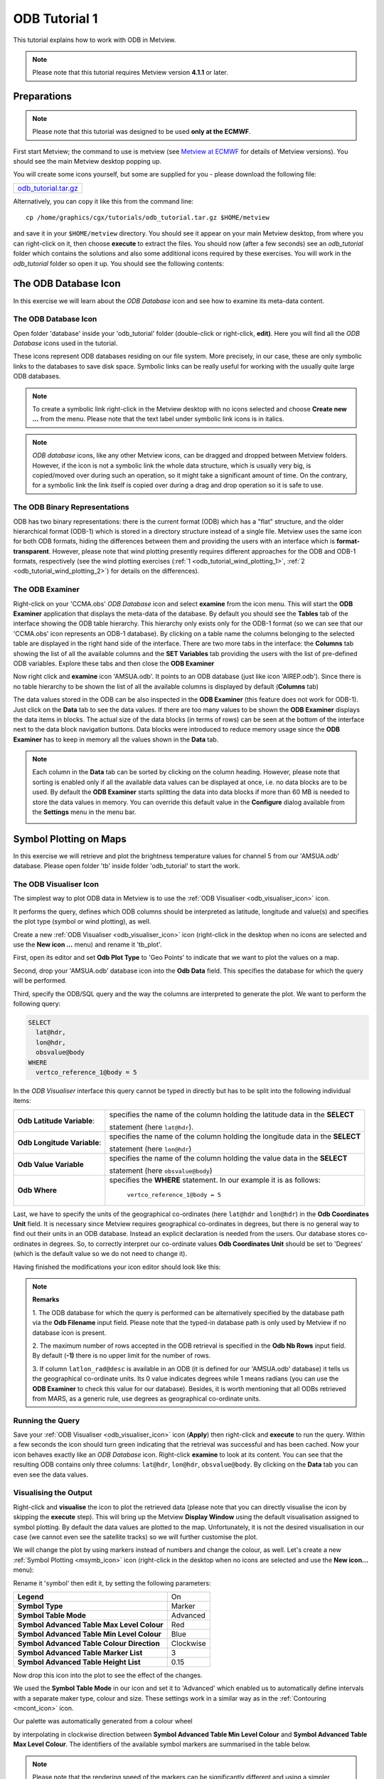 .. _odb_tutorial:

ODB Tutorial 1
####################

This tutorial explains how to work with ODB in Metview.

.. note::

  Please note that this tutorial requires Metview version **4.1.1** or later.

Preparations
************

.. note::

  Please note that this tutorial was designed to be used **only at the ECMWF**.
  
First start Metview; the command to use is metview (see `Metview at ECMWF <https://confluence.ecmwf.int/display/METV/Metview+at+ECMWF>`_ for details of Metview versions). 
You should see the main Metview desktop popping up.

You will create some icons yourself, but some are supplied for you - please download the following file: 

.. list-table:: 

  * - `odb_tutorial.tar.gz <https://get.ecmwf.int/repository/test-data/metview/tutorial/odb_tutorial.tar.gz>`_

Alternatively, you can copy it like this from the command line::

  cp /home/graphics/cgx/tutorials/odb_tutorial.tar.gz $HOME/metview

and save it in your ``$HOME/metview`` directory. 
You should see it appear on your main Metview desktop, from where you can right-click on it, then choose **execute** to extract the files. 
You should now (after a few seconds) see an *odb_tutorial* folder which contains the solutions and also some additional icons required by these exercises. 
You will work in the *odb_tutorial* folder so open it up. 
You should see the following contents:

.. image:: /_static/odb_tutorial/image2017-1-6_13-44-5.png

The ODB Database Icon
*********************

In this exercise we will learn about the *ODB Database* icon and see how to examine its meta-data content.

The ODB Database Icon
=====================

Open folder 'database' inside your 'odb_tutorial' folder (double-click or right-click, **edit)**. 
Here you will find all the *ODB Database* icons used in the tutorial.

.. image:: /_static/odb_tutorial/worddava90ad13e11698b6f39de6fcb1ed1a11d.png

These icons represent ODB databases residing on our file system. 
More precisely, in our case, these are only symbolic links to the databases to save disk space. 
Symbolic links can be really useful for working with the usually quite large ODB databases.

.. note::

  To create a symbolic link right-click in the Metview desktop with no icons selected and choose **Create new ...** from the menu. 
  Please note that the text label under symbolic link icons is in italics.

.. note::
  *ODB database* icons, like any other Metview icons, can be dragged and dropped between Metview folders. 
  However, if the icon is not a symbolic link the whole data structure, which is usually very big, is copied/moved over during such an operation, so it might take a significant amount of time. 
  On the contrary, for a symbolic link the link itself is copied over during a drag and drop operation so it is safe to use.

The ODB Binary Representations
==============================

ODB has two binary representations: there is the current format (ODB) which has a "flat" structure, and the older hierarchical format (ODB-1) which is stored in a directory structure instead of a single file. 
Metview uses the same icon for both ODB formats, hiding the differences between them and providing the users with an interface which is **format-transparent**. 
However, please note that wind plotting presently requires different approaches for the ODB and ODB-1 formats, respectively (see the wind plotting exercises 
(:ref:`1 <odb_tutorial_wind_plotting_1>`, 
:ref:`2 <odb_tutorial_wind_plotting_2>`) for details on the differences).

The ODB Examiner
================

Right-click on your 'CCMA.obs' *ODB Database* icon and select **examine** from the icon menu. 
This will start the **ODB Examiner** application that displays the meta-data of the database. 
By default you should see the **Tables** tab of the interface showing the ODB table hierarchy. 
This hierarchy only exists only for the ODB-1 format (so we can see that our 'CCMA.obs' icon represents an ODB-1 database). 
By clicking on a table name the columns belonging to the selected table are displayed in the right hand side of the interface. 
There are two more tabs in the interface: the **Columns** tab showing the list of all the available columns and the **SET Variables** tab providing the users with the list of pre-defined ODB variables. 
Explore these tabs and then close the **ODB Examiner**

.. image:: /_static/odb_tutorial/worddavb61b5f37f2e3a378fb04290548a73a1b.png

Now right click and **examine** icon 'AMSUA.odb'. 
It points to an ODB database (just like icon 'AIREP.odb'). 
Since there is no table hierarchy to be shown the list of all the available columns is displayed by default (**Columns** tab)

.. image:: /_static/odb_tutorial/worddavb4e78e128f1292573e960f47993bab4d.png

The data values stored in the ODB can be also inspected in the **ODB Examiner** (this feature does not work for ODB-1). 
Just click on the **Data** tab to see the data values. 
If there are too many values to be shown the **ODB Examiner** displays the data items in blocks. 
The actual size of the data blocks (in terms of rows) can be seen at the bottom of the interface next to the data block navigation buttons. 
Data blocks were introduced to reduce memory usage since the **ODB Examiner** has to keep in memory all the values shown in the **Data** tab.

.. image:: /_static/odb_tutorial/worddavb424abdcea5edb122f9fa3ace280495f.png

.. note::

  Each column in the **Data** tab can be sorted by clicking on the column heading. 
  However, please note that sorting is enabled only if all the available data values can be displayed at once, i.e. no data blocks are to be used. 
  By default the **ODB Examiner** starts splitting the data into data blocks if more than 60 MB is needed to store the data values in memory. You can override this default value in the **Configure** dialog available from the **Settings** menu in the menu bar.

  .. image:: /_static/odb_tutorial/worddav4c406e650016202ce715dd77ee4e4925.png

.. _odb_tutorial_symbol_plotting:

Symbol Plotting on Maps
***********************

In this exercise we will retrieve and plot the brightness temperature values for channel 5 from our 'AMSUA.odb' database. Please open folder 'tb' inside folder 'odb_tutorial' to start the work.

The ODB Visualiser Icon
=======================

The simplest way to plot ODB data in Metview is to use the :ref:`ODB Visualiser <odb_visualiser_icon>` icon.

.. image:: /_static/odb_tutorial/worddavee54f3454b0670abfc6ea3f64d88bce4.png

It performs the query, defines which ODB columns should be interpreted as latitude, longitude and value(s) and specifies the plot type (symbol or wind plotting), as well.

Create a new :ref:`ODB Visualiser <odb_visualiser_icon>` icon (right-click in the desktop when no icons are selected and use the **New icon ...** menu) and rename it 'tb_plot'.

First, open its editor and set **Odb Plot Type** to 'Geo Points' to indicate that we want to plot the values on a map.

Second, drop your 'AMSUA.odb' database icon into the **Odb Data** field. 
This specifies the database for which the query will be performed.

Third, specify the ODB/SQL query and the way the columns are interpreted to generate the plot. 
We want to perform the following query:

.. code-block:: SQL
  
  SELECT 
    lat@hdr,
    lon@hdr,
    obsvalue@body
  WHERE
    vertco_reference_1@body = 5 
  
In the *ODB Visualiser* interface this query cannot be typed in directly but has to be split into the following individual items:

.. list-table::

  * - **Odb Latitude Variable**:
    - specifies the name of the column holding the latitude data in the **SELECT**
    
      statement (here ``lat@hdr``).

  * - **Odb Longitude Variable**:
    - specifies the name of the column holding the longitude data in the **SELECT**
    
      statement (here ``lon@hdr``)

  * - **Odb Value Variable**
    - specifies the name of the column holding the value data in the **SELECT**
      
      statement (here ``obsvalue@body``)

  * - **Odb Where**
    - specifies the **WHERE** statement. 
      In our example it is as follows:
      
        ``vertco_reference_1@body = 5``

Last, we have to specify the units of the geographical co-ordinates (here ``lat@hdr`` and ``lon@hdr``) in the **Odb Coordinates Unit** field. 
It is necessary since Metview requires geographical co-ordinates in degrees, but there is no general way to find out their units in an ODB database. 
Instead an explicit declaration is needed from the users. 
Our database stores co-ordinates in degrees. 
So, to correctly interpret our co-ordinate values **Odb Coordinates Unit** should be set to 'Degrees' (which is the default value so we do not need to change it).

Having finished the modifications your icon editor should look like this:

.. image:: /_static/odb_tutorial/worddavf51503c7ba4f0215042b67be4abcdade.png

.. note::

  **Remarks**

  1. The ODB database for which the query is performed can be alternatively specified by the database path via the **Odb Filename** input field. 
  Please note that the typed-in database path is only used by Metview if no database icon is present.

  2. The maximum number of rows accepted in the ODB retrieval is specified in the **Odb Nb Rows** input field. 
  By default (**-1)** there is no upper limit for the number of rows.

  3. If column ``latlon_rad@desc`` is available in an ODB (it is defined for our 'AMSUA.odb' database) it tells us the geographical co-ordinate units. 
  Its 0 value indicates degrees while 1 means radians (you can use the **ODB Examiner** to check this value for our database). 
  Besides, it is worth mentioning that all ODBs retrieved from MARS, as a generic rule, use degrees as geographical co-ordinate units.

Running the Query
=================

Save your :ref:`ODB Visualiser <odb_visualiser_icon>` icon (**Apply**) then right-click and **execute** to run the query. 
Within a few seconds the icon should turn green indicating that the retrieval was successful and has been cached. 
Now your icon behaves exactly like an *ODB Database* icon. 
Right-click **examine** to look at its content. 
You can see that the resulting ODB contains only three columns: ``lat@hdr``, ``lon@hdr``, ``obsvalue@body``. 
By clicking on the **Data** tab you can even see the data values.

.. image:: /_static/odb_tutorial/worddav8fb0ad2155093488a49b2caf6e9b0d40.png

Visualising the Output
======================

Right-click and **visualise** the icon to plot the retrieved data (please note that you can directly visualise the icon by skipping the **execute** step). This will bring up the Metview **Display Window** using the default visualisation assigned to symbol plotting. By default the data values are plotted to the map. Unfortunately, it is not the desired visualisation in our case (we cannot even see the satellite tracks) so we will further customise the plot.

.. image:: /_static/odb_tutorial/worddav489ec607202e702bb79ccee848d4c442.png

We will change the plot by using markers instead of numbers and change the colour, as well. 
Let's create a new :ref:`Symbol Plotting <msymb_icon>` icon (right-click in the desktop when no icons are selected and use the **New icon...** menu):

.. image:: /_static/odb_tutorial/worddav3869ba3607f9441f19c3700450e24b99.png

Rename it 'symbol' then edit it, by setting the following parameters:

.. list-table::

  * - **Legend**
    - On

  * - **Symbol Type**
    - Marker

  * - **Symbol Table Mode**
    - Advanced

  * - **Symbol Advanced Table Max Level Colour**
    - Red

  * - **Symbol Advanced Table Min Level Colour**
    - Blue

  * - **Symbol Advanced Table Colour Direction**
    - Clockwise

  * - **Symbol Advanced Table Marker List**
    - 3

  * - **Symbol Advanced Table Height List**
    - 0.15

Now drop this icon into the plot to see the effect of the changes.

.. image:: /_static/odb_tutorial/worddavbcc893dfe3d7e00f85183ffbf8e86fcf.png

We used the **Symbol Table Mode** in our icon and set it to 'Advanced' which enabled us to automatically define intervals with a separate maker type, colour and size. 
These settings work in a similar way as in the :ref:`Contouring <mcont_icon>` icon.

Our palette was automatically generated from a colour wheel

.. image:: /_static/odb_tutorial/worddav0180d1fd7e7f3de24ed26661d9efd6c4.png

by interpolating in clockwise direction between **Symbol Advanced Table Min Level Colour** and **Symbol Advanced Table Max Level Colour**. 
The identifiers of the available symbol markers are summarised in the table below.

.. image:: /_static/odb_tutorial/worddavf2144940b26d0eba5ac11c4ced8e3963.png

.. note::

  Please note that the rendering speed of the markers can be significantly different and using a simpler symbol (in terms of rendering) can greatly reduce the plotting time. 
  For example, the usage of marker 3 (plus sign) can result in much faster plot generation than that of marker 15 (filled circle).

Changing the Default Symbol Plotting Icon
=========================================

Since the visual change is so useful (and the rendering process is much faster, as well) we will now make the settings of our 'symbol' icon the defaults for symbol plotting in Metview.

* Open your main Metview folder (select item 'Main Folder' from the **Folders** menu in the menu bar of the **Metview Desktop**)

  .. image:: /_static/odb_tutorial/worddave3e007e14a2b4aa504fe9b551bdcf860.png

* Open the subfolder called 'System' and then subfolder 'Defaults'.

* Do one of the following: edit the :ref:`Symbol Plotting <msymb_icon>` icon in the 'Defaults' folder to specify your new settings or else delete it and copy your 'symbol' icon into this folder then rename it 'Symbol Plotting'

For information: To delete an icon, right-click, **delete**; to move an icon between folders, drag it with the left mouse button; to copy an icon between folders, drag it with the middle mouse button.

* Save your changes and visualise your :ref:`ODB Visualiser <odb_visualiser_icon>` icon again - your new default symbol plotting attributes are automatically applied.

Now close your 'Defaults' folder.

Having a Histogram in the Legend
================================

So far we have used the default legend settings, which resulted in a continuous legend. 
Now we will change our legend so that it could display a histogram showing the data distribution across the data intervals used in the symbol plotting.

Let's create a new :ref:`Legend <mlegend_icon>` icon:

.. image:: /_static/odb_tutorial/worddave53549f70a24bc40b702ae64a28be088.png

Edit it, by setting the following parameter:

.. list-table::

  * - **Legend Display Type**
    - Histogram

Now drop the icon into the plot to see how the legend has been changed: it now contains an additional area holding the histogram.

.. image:: /_static/odb_tutorial/worddav0ec12f95cb4d3416e80c712ba635279b.png

Fixing the Symbol Plotting Intervals
====================================

Now zoom in and out of different areas. 
What happens to the palette - does it stay constant? The default behaviour is to create 10 interval levels *within the range of data actually plotted*. 
As the area changes, so does the range of values being plotted.
Let's create a palette which will not be altered when we change the area. 
Copy your 'symbol' icon (either right-click + **duplicate**, or drag with the middle mouse button), and rename the copy 'symbol_fixed' by clicking on its title. 
Edit the icon and make the following changes:

.. list-table::

  * - **Symbol Advanced Table Selection Type**
    - Interval

  * - **Symbol Advanced Table Min Value**
    - 220

  * - **Symbol Advanced Table Max Value**
    - 270

  * - **Symbol Advanced Table Interval**
    - 5

Now when you apply this icon you will see that the palette is fixed wherever you zoom.

Changing the Title
==================

The title of the ODB plot was automatically generated. 
It contains the database name (in this case it is a temporary file, the result of the query) and some statistics. 
To use a custom title we need a :ref:`Text Plotting <mtext_icon>` icon. 
This time you do not need to create a new icon since there is one called 'title' already prepared for you. 
Edit this icon to see how the title is constructed. 
Then simply drag it into the **Display Window** and see how your title has been changed.

Inspecting the Data Values
==========================

Data values at the cursor position can be inspected with the **Cursor Data Tool,** which can be activated by pressing on the gun-sight icon in the toolbar of the **Display Window**. 
The **Cursor Data Tool** displays the co-ordinates of the current cursor position and the information for the nearest data point to this position.

.. image:: /_static/odb_tutorial/worddavea696a2c870b675be66b6781284062d7.png

You may find hard to use the **Cursor Data Tool** for ODB since it is complicated to properly position the cursor in data dense regions in the plot. 
To overcome this difficulty you need to launch the **Magnifier** by pressing on the magnifier icon in the toolbar and navigate it to your area of interest in the plot.

.. image:: /_static/odb_tutorial/worddavea696a2c870b675be66b6781284062d7.png

Now if you move the cursor inside the magnifying glass it is significantly easier to distinguish the individual data points since you navigate the cursor inside a closed-up region.

.. image:: /_static/odb_tutorial/worddav8b0bf0693283f23097eae80886e1569c.png


.. _odb_tutorial_wind_plotting_1:

Wind Plotting on Maps
*********************

In this exercise we will retrieve and plot wind vectors for aircraft data above 250 hPa using the :ref:`ODB Visualiser <odb_visualiser_icon>` icon.

.. note::

  Please note that the :ref:`ODB Visualiser <odb_visualiser_icon>` icon needs to retrieve both wind components within a single ODB/SQL query. 
  This type of query is working fine for ODB-1 databases. 
  However, it is only working for ODB databases if the wind components are stored in different columns (but this is not the general case). 
  Therefore we will demonstrate wind plotting here with an ODB-1 database ('CCMA.obs') and show an alternative way for ODB data :ref:`here <odb_tutorial_wind_plotting_2>`.

Writing a Wind Data Query
=========================

In our 'CCMA.obs' database the u and v wind component values are stored in the same column (obsvalue) strictly following each other. 
It means that a u value is always followed by a v value in the database. 
To gain access for the u and v values independently we need a way somehow to refer to the next row in the database. This can be done by adding the #1 suffix to the column names in question. 
So our query to retrieve wind vectors for aircraft data above 250 hPa can be written as:
 
.. code-block:: SQL
  
  SELECT
    lat@hdr,
    lon@hdr,
    obsvalue@hdr,
    obsvalue@hdr#1
  FROM hdr, body
  WHERE
    obstype@hdr = 2 and
    varno@body = 3 and
    varno@body#1 = 4 and
    vertco_reference_1@body < 25000 
  
Here the u wind component data is specified by ``obsvalue@body`` (with ``varno@body=3``) while the v wind component data comes from the next row specified by ``obsvalue@body#1`` (with ``varno@body#1=4``).

Creating an ODB Visualiser Icon
===============================

Now open folder 'wind' inside your 'odb_tutorial' folder. 
Create a new ODB Visualiser icon and rename it 'wind_plot'. 
Open its editor and set **ODB Plot Type** to 'Geo Vectors' to indicate that we want to plot vectors on a map.
Then, change the icon to perform the query specified above for the 'CCMA.obs' icon located in this folder. 
This can be done in a similar fashion to our :ref:`symbol plotting <odb_tutorial_symbol_plotting>` example. 
The main difference is that this time we plot wind data, so we need to work with the u and v wind components instead of scalar data values.

.. image:: /_static/odb_tutorial/worddav6922589a22109bb3914c939037f43d09.png

First, drop your 'CCMA.obs' *ODB Database* icon into the **Odb Data** field. 
This defines the database for which the query will be performed.

Second, we need to specify the query by setting the following individual items:

.. list-table::

  * - **Odb Latitude Variable**
    - specifies the name of the column holding the latitude data in the  
    
      SELECT statement (here ``lat@hdr``)

  * - **Odb Longitude Variable**
    - specifies the name of the column holding the longitude data in the  
      
      SELECT statement (here ``lon@hdr``)

  * - **Odb X Component Variable**
    - specifies the name of the column holding the u wind component data in 
    
      the SELECT statement (here ``obsvalue@body``)

  * - **Odb Y Component Variable**
    - specifies the name of the column holding the v wind component data in 
    
      the SELECT statement (here ``obsvalue@body#1``)

  * - **Odb Value Variable**
    - specifies the name of the column whose values will be used to generate
    
      the colour palette for the wind plotting. We leave this item empty 
      
      because it instructs Metview to use the wind speed for this purpose.

  * - **Odb From**
    - specifies the FROM statement (it is only needed for ODB-1 databases).

  * - **Odb Where**
    - specifies the WHERE statement. In our example it is as follows:
    
      .. code-block:: SQL
    
        obstype@hdr = 2 and
        varno@body = 3 and
        varno@body#1 = 4 and   
        vertco_reference_1@body < 25000

Last, **Odb Coordinates Unit** has to be set to 'Radians' since our database stores geographical co-ordinates in radians.
Having finished editing your icon editor it should look like the picture on the previous page.

Running the Query
=================

Save your :ref:`ODB Visualiser <odb_visualiser_icon>` icon (**Apply**) then right-click and **execute** to run the query. 
Within a few seconds the icon should turn green indicating that the retrieval was successful and has been cached. 
Now your icon behaves exactly like an *ODB Database* icon. 
Right-click **examine** to look at its content.

Visualising the Output
======================

Right-click and **visualise** the icon to plot the retrieved data (please note that you can directly visualise this icon by skipping the **execute** step). 
This will bring up the Metview **Display Window** using the default visualisation assigned to wind plotting (your default settings might be different to the one used to generate this plot).

.. image:: /_static/odb_tutorial/worddav72170745a373b242279d1374a9b0b0f7.png

We will change the plot by applying a colour palette according to the wind speed and change the wind arrow size and thinning, as well.

Let's create a new :ref:`Wind Plotting <mwind_icon>` icon:

.. image:: /_static/odb_tutorial/worddavd7987ea6c02449ef553170297c02ed9d.png

Rename it 'colour_wind' then edit it, by setting the following parameters:

.. list-table::

  * - **Wind Field Type**
    - Arrows

  * - **Wind Advanced Method**
    - On

  * - **Wind Arrow Unit Velocity**
    - 50

  * - **Wind Thinning Factor**
    - 1.0

  * - **Wind Advanced Colour Max Level Colour**
    - Red

  * - **Wind Advanced Colour Min Level Colour**
    - Blue

  * - **Wind Advanced Colour Direction**
    - Clockwise

Now drop this icon into the plot to see the effect of the changes.

.. image:: /_static/odb_tutorial/worddav5ba9875ca3cea3da2cc480819dcabc34.png

We used the **Wind Advanced Method** in our icon that enabled us to automatically define wind speed intervals and assign a nice palette to them. These settings work in a similar way to the :ref:`Contouring <mcont_icon>` icon. 
Please note that our palette was automatically generated from a colour wheel by interpolating in clockwise direction between **Wind Advanced Colour Min Level Colour** and **Wind Advanced Colour Max Level Colour**.

Fixing the Wind Speed Intervals
===============================

If you zoom in and out of different areas you can see that the palette does not stay constant. 
The default behaviour is to create 10 interval levels *within the range of data actually plotted*. 
As the area changes, so does the range of values being plotted.

Now we will create a palette which will not be altered when we change the area. 
Copy the :ref:`Wind Plotting <mwind_icon>` icon (either right-click **+ duplicate**, or drag with the middle mouse button), and rename the copy 'fixed_wind' by clicking on its title. 
Edit the icon and make the following changes:

.. list-table::

  * - **Wind Advanced Colour Selection Type**
    - Interval

  * - **Wind Advanced Colour Min Value**
    - 0

  * - **Wind Advanced Colour Max Value**
    - 90

  * - **Wind Advanced Colour Level Interva**
    - l5

Now when you apply this icon you will see that the palette is fixed wherever you zoom.

Changing the Title
==================

To change the automatically generated ODB title you need to simply drag an already prepared :ref:`Text Plotting <mtext_icon>` icon called 'title' into the **Display Window**.


.. _odb_tutorial_scatter_plot:

Scatter Plots
*************

In this exercise we will generate scatter plots for the analysis and first guess departures values of brightness temperature. As in the previous exercises we will use channel 5 from our 'AMSUA.odb' database. Please open folder 'scatter' inside folder 'odb_tutorial' to start the work.

About Scatter Plots
===================

Scatter plots are used to display values in a Cartesian co-ordinate system for two variables for a set of data. 
In such plots the data is visualised as a collection of points where one variable specifies the positions on the horizontal axis and the other variable specifies the positions on the vertical axis. In our case column ``fg_depar@body`` defines the data for the horizontal axis and column ``an_depar@body`` defines the data for the vertical axis.

Creating an ODB Visualiser Icon
===============================

Create a new :ref:`ODB Visualiser <odb_visualiser_icon>` icon and rename it 'scatter_plot' then open its editor.

First, set **ODB Plot Type** to 'Xy Points' to indicate that we want to plot symbols in a Cartesian view.

Second, drop your 'AMSUA.odb' *ODB Database* icon into the **Odb Data** field. 
This specifies the database for which the query will be performed.

Last, specify the ODB/SQL query and the way the columns are to be interpreted to generate the plot. W
e want to perform the following query:
 
.. code-block:: SQL
  
  SELECT 
    fg_depar@body,
    an_depar@body,
  WHERE
    vertco_reference_1@body = 5 
  
In the *ODB Visualiser* interface this query cannot be typed in directly but has to be split into the following individual items:

.. list-table::

  * - **Odb X Variable**
    - specifies the name of the column holding the x data in the SELECT statement 
    
      (here ``fg_depar@body``) 

  * - **Odb Y Variable**
    - specifies the name of the column holding the y data in the SELECT statement 
    
      (here ``an_depar@body``) 

  * - **Odb Value Variable**
    - specifies the name of the column whose values will be used to generate the 
    
      colour palette for the scatter plot. We will leave this item empty because 
      
      we do not want to use this feature in this example. 

  * - **Odb Where**
    - specifies the WHERE statement. In our example it is as follows:
    
      .. code-block:: SQL
      
         vertco_reference_1@body = 5

Having finished the modifications your icon editor should look like this:

.. image:: /_static/odb_tutorial/worddav28aaa8a2ab823c91d2cceb37579c023e.png

Running the Query
=================

Save your :ref:`ODB Visualiser <odb_visualiser_icon>` icon (**Apply**) then right-click and **execute** to run the query. 
Within a few seconds the icon should turn green indicating that the retrieval was successful and has been cached. 
Now your icon behaves exactly like an *ODB Database* icon. 
Right-click **examine** to look at its content.

Visualising the Output
======================

Right-click and **visualise** the icon to plot the data (please note that you can directly visualise this icon by skipping the **execute** step). 
This will bring up the Metview **Display Window** using the default visualisation (black circles) assigned to this kind of plots.

.. image:: /_static/odb_tutorial/worddav09b8e7f27837626e5b738f1eda5f5f26.png

We can change the symbol (its type, colour and size) used for the plot with a :ref:`Symbol Plotting <msymb_icon>` icon. 
This time you do not need to create a new icon since there is one called 'scatter_symbol' already prepared for you. Edit this icon to see its settings then simply drag it into the **Display Window** and see how your plot has been changed.

.. image:: /_static/odb_tutorial/worddavef1a8cd79762dc7b0d104a8af6dac333.png

Defining Binning
================

The main problem with our scatter plot is that it has dense regions where the data distribution is really hard to see. 
To overcome this difficulty we will create a density map out of our scatter plot. 
We can achieve it by turning our scattered dataset into a gridded dataset via binning. 
Binning means that we split the scatter plot area into grid cells by defining bins along the horizontal and vertical axes. 
Then for each cell we assign the number of points it contains as a grid value.

We will define the properties of the binning via the :ref:`Binning <binning_icon>` icon.

.. image:: /_static/odb_tutorial/worddav0b263434a9f59de25637ca4988ef97ed.png

Let's create a new *Binning* icon (it can be found in the **Visual Definitions** icon drawer, you may need to scroll the drawers to the right). 
Rename it 'bin_100' then edit it, by setting the following parameters:

.. list-table::

  * - **Binning X Count**
    - 100

  * - **Binning Y Count**
    - 100

With these settings we will split the data value range for both the x and y axes into 100 bins to generate the gridded dataset.

Now we will create a new ODB Visualiser icon to be used with our :ref:`Binning <binning_icon>` icon. 
Copy your 'scatter_plot' icon (either right-click **+ duplicate**, or drag with the middle mouse button), and rename the copy 'bin_plot' by clicking on its title. 
Edit the icon and make the following changes:

Set **ODB Plot Type** to 'Xy_Binning' to indicate that we want to generate a new dataset with binning and want to plot it in a Cartesian view.
Then, drop your 'bin_100' :ref:`Binning <binning_icon>` icon into the **Odb Binning** field as the picture below illustrates it.

.. image:: /_static/odb_tutorial/worddav38e33883a9a1693eee9fba30715744a9.png

Visualising the Binned Dataset
==============================

Right-click and **visualise** icon 'bin_plot' to retrieve the data, perform the binning and plot the resulting dataset. This will bring up the Metview **Display Window** using the default contouring visualisation assigned to gridded datasets (your default contouring settings might be different to the one used to generate this plot).

.. image:: /_static/odb_tutorial/worddave94228b12174076870c00ede3faa346c.png

Since isolines is not the desired visualisation type in our case (our data is not smooth enough) we will to further customise the contouring settings. 
The best choice for us is to use **grid shading** since it applies shading for the grid cells themselves and we get the correct representation of our grid in the plot. 
(Please note that grid shading is different to cell shading, since the latter always involves an interpolation to define a new set of grid cells that the shading is applied for.)

Let's create a new :ref:`Contouring <mcont_icon>` icon (it can be found in the **Visual Definitions** icon drawer, you may need to scroll the drawers to the right).

.. image:: /_static/odb_tutorial/worddavc710d0dc706b5208928aab1f10546930.png

Rename it 'bin_grid_shade' then edit it, by setting the following parameters:

.. list-table::

  * - **Legend**
    - On

  * - **Contour**
    - Off

  * - **Contour Level Selection Type**
    - Count

  * - **Contour Reference Leve**
    - l0

  * - **Contour Min Level**
    - 1

  * - **Contour Shade Min Level**
    - 1

  * - **Contour Level Count**
    - 20

  * - **Contour Shade**
    - On

  * - **Contour Shade Technique**
    - Grid Shading

  * - **Contour Shade Method**
    - Area Fill

  * - **Contour Shade Max Level Colour**
    - Red

  * - **Contour Shade Min Level Colour**
    - Blue

  * - **Contour Shade Colour Direction**
    - Clockwise

Now drop this icon into the plot to see the effect of the changes.

.. image:: /_static/odb_tutorial/worddav48581a42aa40558dcba65caa763fa9b3.png

In our :ref:`Contouring <mcont_icon>` icon we set the minimum value to '1.' to exclude grid cells containing no points at all and used 20 intervals between the minimum and the maximum to define the colour palette. 
Please note that our palette was automatically generated from a colour wheel by interpolating in clockwise direction between Contour Shade **Min Level Colour** and **Contour Shade Max Level Colour**.

Changing the View
=================

We will further customise the plot by changing the axis value ranges and adding axis labels and grid-lines to it. To change these properties we need a :ref:`Cartesian View <cartesianview_icon>` icon (it can be found in the **Visual Definitions** icon drawer).

.. image:: /_static/odb_tutorial/worddava8baede834f465f2cfcfda0f95a4ed26.png

This time you do not need to create a new icon since there is one called 'scatter_view' already prepared for you. Edit this icon to see how the view is constructed (please note that the axis properties are defined via the embedded *Horizontal Axis* and *Vertical Axis* icons). 
Then simply drag it into the **Display Window** and see how your plot has been changed.

.. image:: /_static/odb_tutorial/worddaved08bb74c7fcd444e2545bd8979f5ff5.png

Changing the Title
==================

To change the automatically generated ODB title you need to simply drag an already prepared :ref:`Text Plotting <mtext_icon>` icon called 'title' into the **Display Window**.

Plotting With Macro
*******************

In this example we will write the macro equivalent of the :ref:`symbol plotting <odb_tutorial_symbol_plotting>` exercise we solved : we would like to retrieve and plot the brightness temperature for channel 5 for our 'AMSUA.odb' database. 
We will work in folder 'tb' again.

Basics
======

The implementation of ODB data plotting in Metview macro follows the same principles as in the interactive mode. In macro we work with the macro command equivalents of the ODB icons we have seen so far:

* *ODB Database* icon: its corresponding macro command is :ref:`read() <read_fn>`.

* :ref:`ODB Visualiser <odb_visualiser_icon>` icon: its corresponding macro command is :func:`odb_visualiser`.

Another feature is that multi-line text, which we used for the WHERE statement in the :ref:`ODB Visualiser <odb_visualiser_icon>` icon, should be specified as a set of concatenated strings in macro.
This technique is worth using if we do not want to put the (otherwise long) ODB queries into one line.

Automatic macro generation
==========================

The quickest way to generate a macro is to simply save a visualisation on screen as a *Macro* icon. Visualise your ODB data again, drop the symbol plotting and title icons into the plot and click on the macro icon in the tool bar of the **Display Window**.

.. image:: /_static/odb_tutorial/worddav259d4953ba61662d7b32cc081feedb5c.png

Now a new *Macro* icon called 'MacroFrameworkN' is generated in your folder. 
Right-click **visualise** this icon. 
Now you should see your original plot reproduced.

.. note::

  Please note that this macro is to be used primarily as a framework. 
  Depending on the complexity of the plot macros generated in this way may not work as expected and in such cases you may need to fine-tune them manually. 
  So, we will use an alternative way and **write our macro in the macro editor**.

Step 1 - Writing a macro
========================

Since we already have all the icons for our example we will not write the macro from scratch but instead we drop the icons into the **Macro editor** and just re-edit the automatically generated code.

Create a new *Macro* icon (it can be found in the **Macros** icon drawer) and rename it 'step1'. 
When you open the **Macro editor** (right-click **edit**) you can see that the first line contains #Metview Macro. Having this special comment in the first line helps Metview to identify the file as a macro, so we want to keep this comment in the first line.

Now position the cursor in the editor a few lines below the line of #Metview Macro. 
By doing so we specified the position where the icon-drop generated code will be placed. 
Then drop your 'tb_plot' :ref:`ODB Visualiser <odb_visualiser_icon>` icon into the **Macro editor**. 
You should see something like this (after removing the comment lines starting with # Importing):

.. code-block:: python
  
  #Metview Macro 
  amsua_2e_db = read("AMSUA.odb") 
    tb_plot = odb_visualiser(
    odb_where: " vertco_reference_1@body = 5 ",
    odb_data: amsua_2e_odb
  )
  
You only have to add the following command to the macro to plot the result:
 
.. code-block:: python
  
  plot(tb_plot) 
  
Now, if you execute this macro (right-click **execute** or click on the **Play** button in the **Macro editor**) you should see a **Display Window** popping up with your default symbol plotting visualisation.

Step 2 - Adding More Features
=============================

Duplicate the 'step1' *Macro* icon (right-click **duplicate)** and rename the duplicate 'step2'. 
In this step we will add our symbol plotting and title icons to the macro.

Position the cursor above the plot command in the **Macro editor** and drop your 'symbol_fixed' icon into it. 
Repeat this with the 'title' icon. Then modify the plot command by adding these new arguments after the ``tb_plot`` variable:  

.. code-block:: python
  
  plot(tb_plot,symbol_fixed,title) 
  
Now, if you run this macro you should see your modified plot in the **Display Window**.

.. note::

  The macro equivalent of the :ref:`wind plotting <odb_tutorial_wind_plotting_1>` and :ref:`scatter plot <odb_tutorial_scatter_plot>` exercises can be written in a very similar way to what was shown above for symbol plotting. The solutions can be found and studied in folder 'wind_solution' and 'scatter_solution', respectively.

.. _odb_tutorial_odb_filter:

The ODB Filter Icon
*******************

In this exercise we will learn about the :ref:`ODB Filter <odb_filter_icon>` icon.

.. image:: /_static/odb_tutorial/worddav8997db344ad37b37c602ee089f4a83f1.png

In the previous exercises we saw how to visualise ODB data with the :ref:`ODB Visualiser <odb_visualiser_icon>` icon. 
This icon is working well for visualisation, however, it is not suitable for performing general retrievals (with more than four columns) and does not allow direct access to the retrieved values (for data processing in macro). 
To achieve these goals we need to use the :ref:`ODB Filter <odb_filter_icon>` icon which is able to perform arbitrary ODB queries and save the results as new ODBs on output.

The Exercise
============

As a demonstration of the :ref:`ODB Filter <odb_filter_icon>` icon, we will compute and plot the analysis increments in observation space for the brightness temperature. Like in the :ref:`symbol plotting <odb_tutorial_symbol_plotting>` exercise we will work again with channel 5 from our 'AMSUA.odb' database. Because our database does not contain the analysis increment we will compute it as the difference of the analysis departure and the first guess departure. 
First, we will write and perform the query needed for the exercise via the :ref:`ODB Filter <odb_filter_icon>` icon, then we will write a macro to do the computations and plot the final result.

The ODB Filter Icon
===================

Open folder 'filter' inside your 'odb_tutorial' folder. 
Create a new :ref:`ODB Filter <odb_filter_icon>` icon and rename it 'filter_dep'. 
Open its editor and perform the following steps:

Drop your 'AMSUA.odb' *ODB Database* icon into the **Odb Data** field. 
This specifies the database for which the query will be performed.

Type in the following ODB/SQL query in the **Odb Query** multi-line text input field. 
 
.. code-block:: SQL
  
  SELECT 
    lat@hdr as lat,
    lon@hdr as lon,
    fg_depar@body as fg_dep,
    an_depar@body as an_dep
  WHERE
    vertco_reference_1@body = 5 
  
Now your icon editor should look like this:

.. image:: /_static/odb_tutorial/worddavc44d91be045b34ed3a6d5c47e7867d01.png

.. note::

  **Remarks**
  
    * It is advised to use the full column names in the query because this fully complies with the SQL standards and newer versions of ODB require this as well.
    
    * We used aliases (e.g. as lat) since it highly simplifies the referencing to the columns in the visualisation and macro processing.
    
    * The ODB database for which the query is performed can be alternatively specified by the database path via the **Odb Filename** input field. 
      Please note that the typed-in database path is only used by Metview if no database icon is present.
    
    * The maximum number of rows accepted in the ODB retrieval is specified in the **Odb Nb Rows** input field. 
      By default (**-1)** there is no upper limit for the number of rows.

Running the Query
=================

Save your :ref:`ODB Filter <odb_filter_icon>` icon (**Apply**) then right-click and **execute** to run the query. 
Within a few seconds the icon should turn green indicating that the retrieval was successful and has been cached. 
Now your icon behaves exactly like an *ODB Database* icon. Right-click **examine** to look at its content.

.. image:: /_static/odb_tutorial/worddav9fbab3bc75d865853a493b1ec997a55e.png

Now you can see that as we defined it in the query the resulting ODB contains only four columns: lat, lon, fg_dep and an_dep.

Writing a Macro
===============

Now we will write a macro to compute the analysis increment and visualise it.

Create a new *Macro* icon and rename it 'step1'. 
Open the **Macro editor** (right-click **edit**) and move the cursor somewhere below the #Metview Macro line at the top. 
Then drop your 'filter_dep' :ref:`ODB Filter <odb_filter_icon>` icon into the editor (it will generate an :func:`odb_filter` command). 
You should see something like this (after removing the comment lines starting with # Importing): 
 
.. code-block:: python
  
  #Metview Macro 
   
  amsua_2e_odb= read("AMSUA.odb") 
   
  filter_dep = odb_filter(
    odb_query: "select " &
      " lat@hdr as lat, " &
      " lon@hdr as lon, " &
      " fg_depar@body as fg_dep, " &
      " an_depar@body as an_dep " &
      "where " &
      " vertco_reference_1@body = 5 ",
    odb_data: amsua_2e_odb
  ) 
  
This piece of code performs the query and stores the result in an ODB database which is now represented by the ``filter_dep`` macro variable. 
Metview offers the values built-in macro function to read ODB column data into vectors. 
We need all the four columns for the computations and the visualisation, so we read them all one by one:
 
.. code-block:: python
  
  lat = values(filter_dep,"lat")
  lon = values(filter_dep,"lon")
  fg_dep = values(filter_dep,"fg_dep")
  an_dep = values(filter_dep,"an_dep") 
  
Having each ODB column stored in a vector we compute the analysis increment as the difference between the analysis departure and the first guess departure. 
First, we allocate a vector to store the result: 
 
.. code-block:: python
  
  num=count(lat)
  incr = vector(num) 
  
then compute the difference between the all the elements of the ``an_dep`` and ``fg_dep`` vectors:

.. code-block:: python
  
  incr = an_dep -fg_dep 
  
The last step is the visualisation of the result. 
The simplest way is to build a geopoints object out of the needed vectors (these are ``lat``, ``lon`` and ``incr``, respectively) and pass it to the plot command:

.. code-block:: python
  
  geo=create_geo(num,"xyv")
  geo=set_latitudes(geo,lat)
  geo=set_longitudes(geo,lon)
  geo=set_values(geo,incr) 
  plot(geo) 
  
Now, if you execute this macro (right-click **execute** or click on the **Play** button in the **Macro editor**) you should see a **Display Window** popping up with this result (your plot might look different depending on your default symbol plotting settings):

.. image:: /_static/odb_tutorial/worddavae94c271078e447f5d2a9ea57d0a8609.png

Improving the Plot
==================

In our plot the large increments (in terms of absolute value) are not clearly highlighted because the plot is dominated by the bright green colour assigned to the near-zero values. 
To enhance the plot we would like to apply another colour palette by using:

* green colour and small symbols for the values between -0.1 and 0.1

* blue palette for the negative values below -0.1

* red-to-yellow palette for the positive values above 0.1

It is complicated to create such a colour palette with one :ref:`Symbol Plotting <msymb_icon>` icon but we can overcome this difficulty by using three :ref:`Symbol Plotting <msymb_icon>` icons instead. 
This time you do not have to create these icons since they are already prepared for you.

Now visualise your plot again. Find the 'sym_small, 'sym_neg' and 'sym_pos' *Symbol Plotting* icons in the folder and select them together - either drag a rectangle around them, or click on each whilst holding down SHIFT. Then drag them together into the plot.

In the last step drag the 'title' *Text Plotting* icon into the plot, as well.

You will see an enhanced plot as shown below:

.. image:: /_static/odb_tutorial/worddav5603718b0e52839f0e354151366d6e01.png

Modifying the Macro
===================

We are satisfied with the new colour palette and with the title as well, so in the last step of the exercise we will add these new settings to our macro.

Duplicate the 'step1' macro icon (right-click **Duplicate)** and rename the duplicate 'step2'.
Position the cursor above the plot command in the **Macro editor** and drop your 'sym_small', 'sym_neg', 'sym pos' and 'title' icons into it (you can drop them together or one by one).

Then modify the plot command by adding these new arguments after the ``geo`` variable:

.. code-block:: python
  
  plot(geo,sym_neg,sym_small,sym_pos,title) 
  
Now, if you visualise the macro you should see your modified plot in the **Display Window**.


.. _odb_tutorial_wind_plotting_2:

Wind Plotting with ODB Data
***************************

In this exercise we will present an example macro to show how to plot ODB wind data if both the wind components are stored in the same column in the database. 
We will demonstrate this plotting technique on aircraft wind data above 250 hPa from our 'AIREP.odb' ODB-2 database.

Running the Macro
=================

Open folder 'wind_odb2' inside your 'odb_tutorial' folder. 
You will find here the 'AIREP.odb' *ODB Database* icon and a macro called 'plot_wind'. 
If you right click and **visualise** the macro it will retrieve and plot the wind data from the database. 
You should see a **Display Window** popping up with the result (your plot might look different depending on your default wind plotting settings):

.. image:: /_static/odb_tutorial/worddavc838bee415c67e478910d1150fb1b590.png

This result was achieved by executing the following steps in the macro:

* Perform two queries: one for the u and one for the v wind component.

* Get the data values from the two resulting ODBs as vectors.

* Build an **xy_vector** geopoints object out of this data

* Visualise the geopoints object

Explaining the Macro
====================

Open the **Macro editor** for our macro (right-click **edit**) to study its source code.

The macro starts the ``#Metview Macro`` declaration. 
Then we load our database into a macro object.
   
.. code-block:: python
  
  mydb= read("AIREP.odb")
  
We perform two ODB/SQL queries for this database via the :func:`odb_filter`` command. 
The first query retrieves the u wind component while the second query retrieves the v wind component. 
As a result we have two ODB objects: ``filter_u`` containing columns lat, lon and u, and ``filter_v`` containing columns lat, lon and v. Since the u and v wind data come strictly after each other in the database we can be sure that the two ODBs have the same number of rows and their lat and lon columns are identical. 
 
.. code-block:: python
  
  filter_u = odb_filter(
   odb_query: "select " &
      " lat@hdr as lat, " &
      " lon@hdr as lon, " &
      " obsvalue@body as u, " &
      "where " &
      " obstype@hdr = 2 and " &
      " varno@body = 3 and "
      " vertco_reference_1@body > 25000 ",
   odb_data:myodb
   ) 
   filter_v = odb_filter(
   odb_query: "select " &
      " lat@hdr as lat, " &
      " lon@hdr as lon, " &
      " obsvalue@body as v, " &
      "where " &
      " obstype@hdr = 2 and " &
      " varno@body = 4 and "
      " vertco_reference_1@body > 25000 ",
   odb_data:myodb
   ) 
  
In the next step we extract the lat, lon, u and v ODB columns into vectors via the :func:`values` macro function. 

.. code-block:: python
  
  lat = values(filter_u,"lat")
  lon = values(filter_u,"lon")
  u = values(filter_u,"u")
  v = values(filter_v,"v")
  
Having each necessary ODB column stored in a vector we build an **xy_vector** geopoints object out of them. 
 
.. code-block:: python
  
  geo=create_geo(count(lat),"xy_vector")
  geo=set_latitudes(geo,lat)
  geo=set_longitudes(geo,lon)
  geo=set_values(geo,u)
  geo=set_value2s(geo,v) 
  
In the last step we specify our wind plotting visual definition  

.. code-block:: python
  
  colour_wind = mwind( ... ) 
  
then our title

.. code-block:: python
  
  title = mtext( ... )
  
and visualise the geopoints object itself 
 
.. code-block:: python
  
  plot(geo,colour_wind,title) 
  

MARS Retrievals
***************

In this exercise we will introduce how to retrieve ODB data from MARS in Metview.

.. note::

  Please note that the examples presented in this chapter are not guaranteed to work for you since the MARS ODB archive is still under development and subject to changes.


The MARS Retrieval Icon
=======================

In Metview we can access ODB from MARS by using the standard :ref:`MARS Retrieval <retrieve_icon>` icon. 
This icon is located in the **Data Access** icon drawer.

.. image:: /_static/odb_tutorial/worddave23668175d4eca5b989af88f3b446aa8.png

Now create a new :ref:`MARS Retrieval <retrieve_icon>` icon by dragging it into your folder and rename it 'mars_hirs'. 
We will edit this icon in order to retrieve HIRS data available for yesterday at 00 UT and also use the filter option to select only a subset of the archived columns. Our retrieval can be written as follows: 
 
.. code-block:: python
  
  retrieve,
    class = od,
    type= MFB,
    stream = DA,
    expver= 1,
    obsgroup= hirs,
    date = -1,
    time = 00,
    filter = "select lat,lon, obsvalue, vertco_reference_1" 
  
Now edit your :ref:`MARS Retrieval <retrieve_icon>` icon so that it could perform this retrieval.

Please be aware that the **Obsgroup** parameter in the icon editor does not contain the string "hirs". 
Instead it offers a list of numerical IDs. The ID of HIRS is 2.

Running the Retrieval
=====================

Save your :ref:`MARS Retrieval <retrieve_icon>` icon (**Apply**) then right-click and **execute** to run the query. 
Within a few seconds the icon should turn green indicating that the retrieval was successful and has been cached.

Working with the Retrieved Data
===============================

Now your icon behaves exactly like an *ODB Database* icon and all the relevant techniques introduced in the previous chapters can be used with it. 
It means that you can examine, visualise and manipulate the data it holds.

* To examine: just right-click **examine** to look at its content.

* To visualise: you need to use an ODB Visualiser icon (see :ref:`here <odb_tutorial_symbol_plotting>`). 
  There is one, called 'plot_hirs', already prepared for you in the folder. 
  It is to plot the observation values for channel 5 on a map. 
  Just edit this icon and drop your MARS Retrieval icon into the ODB Data field. Save the icon (**Apply**) then right-click and **visualise** to generate the plot.

* To manipulate: you need to write a macro (please read the next section about how to do it).

Macro Usage
===========

The usage of ODB MARS retrievals in Metview macro follows the same principles as in the interactive mode. 
In macro we work with the macro command equivalent of the :ref:`MARS Retrieval <retrieve_icon>` icon which is retrieve.

Now we will write a simple macro to retrieve our HIRS ODB data from MARS and compute and print the minimum, maximum and mean of the observed data values.

Create a new *Macro* icon and rename it 'step1'. 
Open the **Macro editor** (right-click **edit**) and move the cursor somewhere below the #Metview Macro line at the top. 
Then drop your 'mars_hirs' icon into the editor. 
You should see something like this (after removing the comment lines starting with # Importing): 
 
.. code-block:: python
  
  #Metview Macro 
  mars_hirs = retrieve(
   type : "mfb",
   repres : "bu",
   obsgroup : "hirs",
   time : 00,
   resol : "",
   filter : "select lat, lon, obsvalue, vertco_reference_1"
   ) 
  
This piece of code performs the retrieval and stores the result in an ODB database which is now represented by the ``mars_hirs`` macro variable.

In the next step we will use the values built-in macro function to read the ODB data values into a vector. 
 
.. code-block:: python
  
  val = values(mars_hirs,"obsvalue@body") 
  
The last step is to compute some statistics for vector ``val`` and print them the into the standard output. 
 
.. code-block:: python
  
  min_v=minvalue(val)
  max_v=maxvalue(val)
  mean_v=mean(val)
  print("min: ",min_v," max: ",max_v," mean: ",mean_v) 
  
Now, if you execute this macro (right-click **execute** or click on the **Play** button in the **Macro editor**) you should see the following text appearing in the standard output::

  min: 191.710006714 max: 301.720001221 mean: 238.441305601
  
Further Macro Examples
======================

There are two more macro examples in the folder to show you how to use ODB MARS retrievals in Metview macro:

* macro_filter: it shows how to manipulate ODB MARS data with the :func:`odb_filter` function to derive new datasets.

* macro_plot: it shows how to plot data from an ODB MARS retrieval. It is basically the macro equivalent of the 'plot_hirs' :ref:`ODB Visualiser <odb_visualiser_icon>` icon
